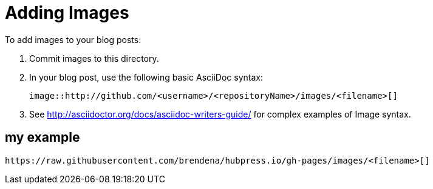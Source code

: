 = Adding Images

To add images to your blog posts:

. Commit images to this directory.
. In your blog post, use the following basic AsciiDoc syntax:
+
[source,AsciiDoc]
----
image::http://github.com/<username>/<repositoryName>/images/<filename>[]
----
. See http://asciidoctor.org/docs/asciidoc-writers-guide/ for complex examples of Image syntax.

== my example
[AsciiDoc]
----
https://raw.githubusercontent.com/brendena/hubpress.io/gh-pages/images/<filename>[]
----
